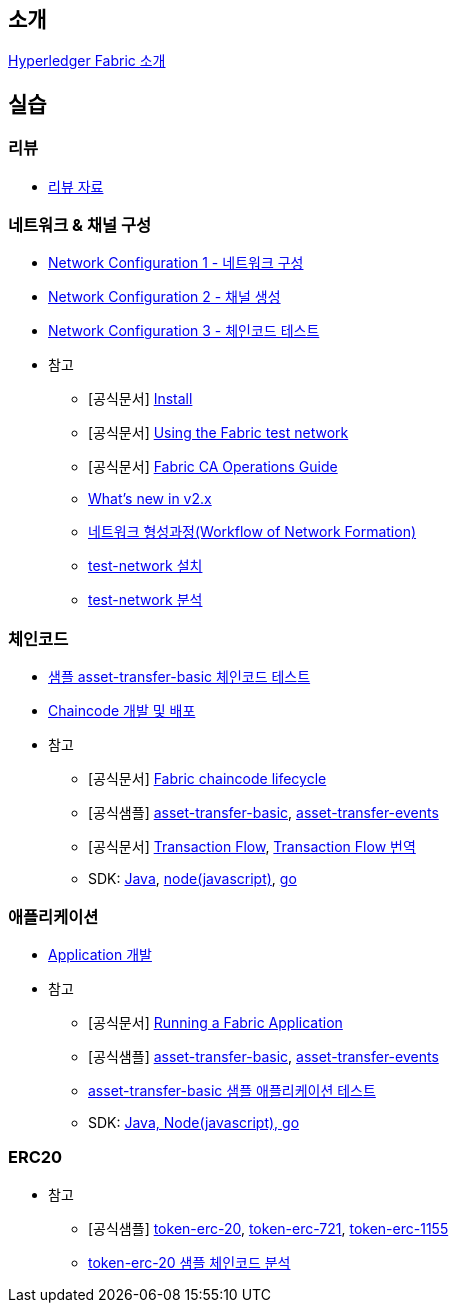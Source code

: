 
## 소개

xref:Introduction.adoc[Hyperledger Fabric 소개]

## 실습

### 리뷰

* link:https://./Hyperledger-Fabric-v2.4-with-Java.pdf[리뷰 자료]

### 네트워크 & 채널 구성

* xref:v2.4 Network Configuration-1.adoc[Network Configuration 1 - 네트워크 구성]
* xref:v2.4 Network Configuration-2.adoc[Network Configuration 2 - 채널 생성]
* xref:v2.4 Network Configuration-3.adoc[Network Configuration 3 - 체인코드 테스트]
* 참고
** [공식문서] link:https://hyperledger-fabric.readthedocs.io/en/release-2.4/getting_started.html[Install]
** [공식문서] link:https://hyperledger-fabric.readthedocs.io/en/release-2.4/test_network.html[Using the Fabric test network]
** [공식문서] link:https://hyperledger-fabric-ca.readthedocs.io/en/latest/operations_guide.html[Fabric CA Operations Guide]
** xref:What's new in v2.x.adoc[What's new in v2.x]
** xref:WorkflowOfNetworkFormation.adoc[네트워크 형성과정(Workflow of Network Formation)]
** xref:v2.4 test-network install.adoc[test-network 설치]
** xref:v2.4 test-network analysis.adoc[test-network 분석]

### 체인코드
* xref:sampleChaincodeTest.adoc[샘플 asset-transfer-basic 체인코드 테스트]
* xref:chaincodeDevelopment.adoc[Chaincode 개발 및 배포]
* 참고
** [공식문서] link:https://hyperledger-fabric.readthedocs.io/en/release-2.4/chaincode_lifecycle.html[Fabric chaincode lifecycle]
** [공식샘플] link:https://github.com/hyperledger/fabric-samples/tree/main/asset-transfer-basic[asset-transfer-basic], link:https://github.com/hyperledger/fabric-samples/tree/main/asset-transfer-events[asset-transfer-events]
** [공식문서] link:https://hyperledger-fabric.readthedocs.io/en/release-2.4/txflow.html[Transaction Flow], xref:TransctionFlow.adoc[Transaction Flow 번역]
** SDK: link:https://github.com/hyperledger/fabric-chaincode-java[Java], link:https://github.com/hyperledger/fabric-chaincode-node[node(javascript)], link:https://github.com/hyperledger/fabric-chaincode-go[go]

### 애플리케이션
* xref:applicationDeveloptment.adoc[Application 개발]
* 참고
** [공식문서] link:https://hyperledger-fabric.readthedocs.io/en/release-2.4/write_first_app.html[Running a Fabric Application]
** [공식샘플] link:https://github.com/hyperledger/fabric-samples/tree/main/asset-transfer-basic[asset-transfer-basic], link:https://github.com/hyperledger/fabric-samples/tree/main/asset-transfer-events[asset-transfer-events]
** xref:sampleApplicationTest.adoc[asset-transfer-basic 샘플 애플리케이션 테스트]
** SDK: link:https://github.com/hyperledger/fabric-gateway[Java, Node(javascript), go]

### ERC20
* 참고
** [공식샘플] link:https://github.com/hyperledger/fabric-samples/tree/main/token-erc-20[token-erc-20],
link:https://github.com/hyperledger/fabric-samples/tree/main/token-erc-721[token-erc-721],
link:https://github.com/hyperledger/fabric-samples/tree/main/token-erc-1155[token-erc-1155]
** xref:erc20SampleAnalysis.adoc[token-erc-20 샘플 체인코드 분석]



